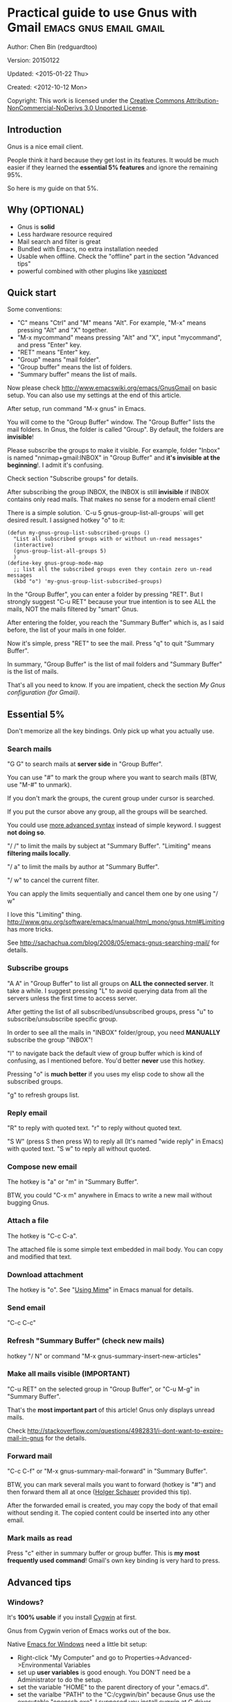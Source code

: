 #+OPTIONS: ^:{}
* Practical guide to use Gnus with Gmail                                        :emacs:gnus:email:gmail:
  :PROPERTIES:
  :ID:       o2b:C45FB98A-3872-4877-9E50-5BBAFAE0561C
  :POST_DATE: 2012-10-12 17:14:00
  :POST_SLUG: notes-on-using-gnus
  :POSTID:   403
  :UPDATE_DATE: 2014-08-09 06:18:51
  :END:
Author: Chen Bin (redguardtoo)

Version: 20150122

Updated: <2015-01-22 Thu>

Created: <2012-10-12 Mon>

Copyright: This work is licensed under the [[http://creativecommons.org/licenses/by-nc-nd/3.0/][Creative Commons Attribution-NonCommercial-NoDerivs 3.0 Unported License]].

** Introduction
Gnus is a nice email client.

People think it hard because they get lost in its features. It would be much easier if they learned the *essential 5% features* and ignore the remaining 95%.

So here is my guide on that 5%.

** Why (OPTIONAL)
- Gnus is *solid*
- Less hardware resource required
- Mail search and filter is great
- Bundled with Emacs, no extra installation needed
- Usable when offline. Check the "offline" part in the section "Advanced tips"
- powerful combined with other plugins like [[https://github.com/capitaomorte/yasnippet][yasnippet]]

** Quick start
Some conventions: 
- "C" means "Ctrl" and "M" means "Alt". For example, "M-x" means pressing "Alt" and "X" together.
- "M-x mycommand" means pressing "Alt" and "X", input "mycommand", and press "Enter" key.
- "RET" means "Enter" key.
- "Group" means "mail folder".
- "Group buffer" means the list of folders.
- "Summary buffer" means the list of mails.

Now please check [[http://www.emacswiki.org/emacs/GnusGmail]] on basic setup. You can also use my settings at the end of this article.

After setup, run command "M-x gnus" in Emacs.

You will come to the "Group Buffer" window. The "Group Buffer" lists the mail folders. In Gnus, the folder is called "Group". By default, the folders are *invisible*!

Please subscribe the groups to make it visible. For example, folder "Inbox" is named "nnimap+gmail:INBOX" in "Group Buffer" and *it's invisible at the beginning*!. I admit it's confusing.

Check section "Subscribe groups" for details.

After subscribing the group INBOX, the INBOX is still *invisible* if INBOX contains only read mails. That makes no sense for a modern email client!

There is a simple solution. `C-u 5 gnus-group-list-all-groups` will get desired result. I assigned hotkey "o" to it:
#+BEGIN_SRC elisp
(defun my-gnus-group-list-subscribed-groups ()
  "List all subscribed groups with or without un-read messages"
  (interactive)
  (gnus-group-list-all-groups 5)
  )
(define-key gnus-group-mode-map 
  ;; list all the subscribed groups even they contain zero un-read messages
  (kbd "o") 'my-gnus-group-list-subscribed-groups)
#+END_SRC

In the "Group Buffer", you can enter a folder by pressing "RET". But I strongly suggest "C-u RET" because your true intention is to see ALL the mails, NOT the mails filtered by "smart" Gnus.

After entering the folder, you reach the "Summary Buffer" which is, as I said before, the list of your mails in one folder.

Now it's simple, press "RET" to see the mail. Press "q" to quit "Summary Buffer".

In summary, "Group Buffer" is the list of mail folders and "Summary Buffer" is the list of mails.

That's all you need to know. If you are impatient, check the section [[My Gnus configuration (for Gmail)]].
** Essential 5%
Don't memorize all the key bindings. Only pick up what you actually use.
*** Search mails
"G G" to search mails at *server side* in "Group Buffer".

You can use "#" to mark the group where you want to search mails (BTW, use "M-#" to unmark).

If you don't mark the groups, the curent group under cursor is searched.

If you put the cursor above any group, all the groups will be searched.

You could use [[http://tools.ietf.org/html/rfc3501#section-6.4.4][more advanced syntax]] instead of simple keyword. I suggest *not doing so*.

"/ /" to limit the mails by subject at "Summary Buffer". "Limiting" means *filtering mails locally*.

"/ a" to limit the mails by author at "Summary Buffer".

"/ w" to cancel the current filter.

You can apply the limits sequentially and cancel them one by one using "/ w"

I love this "Limiting" thing. [[http://www.gnu.org/software/emacs/manual/html_mono/gnus.html#Limiting]] has more tricks.

See [[http://sachachua.com/blog/2008/05/emacs-gnus-searching-mail/]] for details.

*** Subscribe groups
"A A" in "Group Buffer" to list all groups on *ALL the connected server*. It take a while. I suggest pressing "L" to avoid querying data from all the servers unless the first time to access server.

After getting the list of all subscribed/unsubscribed groups, press "u" to subscribe/unsubscribe specific group.

In order to see all the mails in "INBOX" folder/group, you need *MANUALLY* subscribe the group "INBOX"!

"l" to navigate back the default view of group buffer which is kind of confusing, as I mentioned before. You'd better *never* use this hotkey.

Pressing "o" is *much better* if you uses my elisp code to show all the subscribed groups.

"g" to refresh groups list.

*** Reply email
"R" to reply with quoted text. "r" to reply without quoted text.

"S W" (press S then press W) to reply all (It's named "wide reply" in Emacs) with quoted text. "S w" to reply all without quoted.
*** Compose new email
The hotkey is "a" or "m" in "Summary Buffer".

BTW, you could "C-x m" anywhere in Emacs to write a new mail without bugging Gnus.
*** Attach a file
The hotkey is "C-c C-a".

The attached file is some simple text embedded in mail body. You can copy and modified that text.
*** Download attachment
The hotkey is "o". See "[[http://www.gnu.org/software/emacs/manual/html_node/gnus/Using-MIME.html][Using Mime]]" in Emacs manual for details.
*** Send email
"C-c C-c"
*** Refresh "Summary Buffer" (check new mails)
hotkey "/ N" or command "M-x gnus-summary-insert-new-articles"
*** Make all mails visible (IMPORTANT)
"C-u RET" on the selected group in "Group Buffer", or "C-u M-g" in "Summary Buffer".

That's the *most important part* of this article! Gnus only displays unread mails.

Check [[http://stackoverflow.com/questions/4982831/i-dont-want-to-expire-mail-in-gnus]] for the details.
*** Forward mail
"C-c C-f" or "M-x gnus-summary-mail-forward" in "Summary Buffer".

BTW, you can mark several mails you want to forward (hotkey is "#") and then forward them all at once ([[https://plus.google.com/112423173565156165016/posts][Holger Schauer]] provided this tip).

After the forwarded email is created, you may copy the body of that email without sending it. The copied content could be inserted into any other email.
*** Mark mails as read
Press "c" either in summary buffer or group buffer. This is *my most frequently used command*! Gmail's own key binding is very hard to press.
** Advanced tips
*** Windows?
It's *100% usable* if you install [[https://www.cygwin.com/][Cygwin]] at first.

Gnus from Cygwin verion of Emacs works out of the box.

Native [[https://ftp.gnu.org/gnu/emacs/windows/][Emacs for Windows]] need a little bit setup:
- Right-click "My Computer" and go to Properties->Advanced->Environmental Variables
- set up *user variables* is good enough. You DON'T need be a Administrator to do the setup.
- set the variable "HOME" to the parent directory of your ".emacs.d".
- set the varialbe "PATH" to the "C:/cygwin/bin" because Gnus use the executable "openssh.exe". I supposed you install cygwin at C driver.
*** Outlook?
Exchange/Outlook users could visit [[http://blog.binchen.org/posts/how-to-get-email-from-exchange-server-without-outlook.html]] instead.

Hint, all you need is one portable program [[http://davmail.sourceforge.net/][Davmail]]. That's enough in 99% companies. But if your Adminstrator is evil, you may need [[http://ewseditor.codeplex.com/][EWSEditor]] for once.
*** Auto-complete mail address
Install [[http://bbdb.sourceforge.net/][BBDB]]  through [[http://melpa.milkbox.net/#/bbdb][melpa]]. It is a database to store email address.

Then insert below code into ~/.emacs,
#+BEGIN_SRC elisp
(add-hook 'message-mode-hook
          '(lambda ()
             (bbdb-initialize 'message)
             (bbdb-initialize 'gnus)
             (local-set-key "<TAB>" 'bbdb-complete-name)))
#+END_SRC

[[https://github.com/company-mode/company-mode][company-mode]] does the similar job.

I use both "bbdb-complete-name" and company-mode.

*** Synchronize from Gmail contacts
Here are the steps,
- Go to [[https://www.google.com/contacts/]]
- Click "More -> Export -> vCard Format -> Export".
- Install [[https://github.com/redguardtoo/gmail2bbdb]] and run its command "gmail2bbdb-import-file". The contacts will be output into ~/.bbdb

There are alternatives. But they are dependent on certain version of BBDB.

gmail2bbdb has no dependency. It always *works out of the box*.
*** "From" field
I want to change "From" according to the computers I'm using *automatically*.

The code to be inserted into ~/.emacs:
#+BEGIN_SRC lisp
;; (getenv "HOSTNAME") won't work because $HOSTNAME is not an env variable
;; (system-name) won't work because my /etc/hosts has some weird setup in office
(setq my-hostname (with-temp-buffer
        (shell-command "hostname" t)
        (goto-char (point-max))
        (delete-char -1)
        (buffer-string)))

(defun at-office ()
  (interactive)
  (and (string= my-hostname "my-sydney-workpc")
       (not (or (string= my-hostname "homepc")
                (string= my-hostname "eee")
                ))))

(setq user-full-name "My Name"
      user-mail-address (if (at-office) "me@mycompany.com" "me@gmail.com")
      )
#+END_SRC

Key points:
- Command line program "hostname" is better than Emacs function `(system-name)`
- I works on several computers which does *not* belong to me, so I cannot change /etc/hosts which `(system-name)` try to access
- Please [[http://support.google.com/a/bin/answer.py?hl=en&answer=22370][verify]] your email address at Gmail if you use google's SMTP server

*** Classify email
[[http://getpopfile.org/][Popfile]]. A million times better than Gmail's own filter.

You may think [[http://www.google.com/inbox/][Google's Inbox]] equals to Popfile. Trust me, it's not. You only need Popfile!

Popfile is open sourced. The data is stored *locally* with my full control. So Popfile still works if I switch the mail server.

For example, after being trained by your Gmail data, Popfile becomes *smarter*. You can use the smarter Popfile to classify mails from your office's Exchange Mail Server.

I'm 100% sure this solution will work because I've been using it for a very long time. I take pity on my colleagues who know only Outlooks.

Check [[http://blog.binchen.org/posts/use-popfile-at-linux.html]] for details.
*** Send HTML mail
[[http://orgmode.org/worg/org-contrib/org-mime.html][org-mime]].
*** Read HTML mail
Install [[http://w3m.sourceforge.net/][w3m]] and [[http://www.emacswiki.org/emacs/emacs-w3m][emacs-w3m]].

Then insert below code into ~/.emacs,
#+BEGIN_SRC elisp
(setq mm-text-html-renderer 'w3m)
#+END_SRC
*** Read mail offline
Go to the "Summary Buffer".

You need mark the mails by "M-x gnus-summary-tick-article-forward".

The marked mails enter the disk cache. So they can be read offline.

You may remove it from the disk cache by "M-x gnus-summary-put-mark-as-read".

You also need insert below code into ~/.emacs,
#+BEGIN_SRC elisp
(setq gnus-use-cache t)
#+END_SRC
We set gnus-use-cache to true to use the cache to the full extent without considering saving the disk space.

BTW, the disk cache is actually the directory "~/News/cache/". Back it up with Github's private repository.
*** Multiple accounts
You only need copy the code containing "gnus-secondary-select-methods" from my setup.

Here is a sample setup,
#+BEGIN_SRC elisp
(add-to-list 'gnus-secondary-select-methods
             '(nnimap "gmail-second"
                      (nnimap-address "imap.gmail.com")
                      (nnimap-server-port 993)
                      (nnimap-stream ssl)
                      (nnir-search-engine imap)
                      (nnimap-authinfo-file "~/.authinfo-second.gpg")
                      ; @see http://www.gnu.org/software/emacs/manual/html_node/gnus/Expiring-Mail.html
                      ;; press 'E' to expire email
                      (nnmail-expiry-target "nnimap+gmail:[Gmail]/Trash")
                      (nnmail-expiry-wait 90)
                      ))
#+END_SRC

"gnus-secondary-select-methods" is the list of your email accounts.
*** Why Gnus displays more mails than Gmail
Gnus counts by individual mail. Gmail count by mail thread.
*** Subscribe "[Gmail]/Sent Mail" folder
So Gnus can track *all your sent mails*. Since Gmail backs up sent mails in "[Gmail]/Sent Mail" folder, subscribe it in Gnus.
** My setup
The content of ~/.gnus.el,
#+BEGIN_SRC elisp
; -*- Lisp -*-
(require 'nnir)

;;@see http://www.emacswiki.org/emacs/GnusGmail#toc1
(setq gnus-select-method '(nntp "news.gmane.org")) ;; if you read news groups 

;; ask encyption password once
(setq epa-file-cache-passphrase-for-symmetric-encryption t)

(setq smtpmail-auth-credentials "~/.authinfo.gpg")

;;@see http://gnus.org/manual/gnus_397.html
(add-to-list 'gnus-secondary-select-methods
             '(nnimap "gmail"
                      (nnimap-address "imap.gmail.com")
                      (nnimap-server-port 993)
                      (nnimap-stream ssl)
                      (nnir-search-engine imap)
                      (nnimap-authinfo-file "~/.authinfo.gpg")
                      ; @see http://www.gnu.org/software/emacs/manual/html_node/gnus/Expiring-Mail.html
                      ;; press 'E' to expire email
                      (nnmail-expiry-target "nnimap+gmail:[Gmail]/Trash")
                      (nnmail-expiry-wait 90)))

(setq gnus-thread-sort-functions
      '((not gnus-thread-sort-by-date)
        (not gnus-thread-sort-by-number)))

; NO 'passive
(setq gnus-use-cache t)

;; BBDB: Address list
(add-to-list 'load-path "/where/you/place/bbdb/")
(require 'bbdb)
(bbdb-initialize 'message 'gnus 'sendmail)
(setq bbdb-file "~/.bbdb") ;; OPTIONAL, because I'm sharing my ~/.emacs.d
(add-hook 'gnus-startup-hook 'bbdb-insinuate-gnus)
(setq bbdb/mail-auto-create-p t
      bbdb/news-auto-create-p t)

;; auto-complete emacs address using bbdb's own UI
(add-hook 'message-mode-hook
          '(lambda ()
             (flyspell-mode t)
             (local-set-key "<TAB>" 'bbdb-complete-name)))

;; Fetch only part of the article if we can.  I saw this in someone
;; else's .gnus
(setq gnus-read-active-file 'some)

;; Tree view for groups.  I like the organisational feel this has.
(add-hook 'gnus-group-mode-hook 'gnus-topic-mode)

;; Threads!  I hate reading un-threaded email -- especially mailing
;; lists.  This helps a ton!
(setq gnus-summary-thread-gathering-function 'gnus-gather-threads-by-subject)

;; Also, I prefer to see only the top level message.  If a message has
;; several replies or is part of a thread, only show the first
;; message.  'gnus-thread-ignore-subject' will ignore the subject and
;; look at 'In-Reply-To:' and 'References:' headers.
(setq gnus-thread-hide-subtree t)
(setq gnus-thread-ignore-subject t)

;; Personal Information
(setq user-full-name "My Name"
      user-mail-address "username@gmail.com")

;; You need install the command line brower 'w3m' and Emacs plugin 'w3m'
(setq mm-text-html-renderer 'w3m)

(setq message-send-mail-function 'smtpmail-send-it
      smtpmail-starttls-credentials '(("smtp.gmail.com" 587 nil nil))
      smtpmail-auth-credentials '(("smtp.gmail.com" 587 "username@gmail.com" nil))
      smtpmail-default-smtp-server "smtp.gmail.com"
      smtpmail-smtp-server "smtp.gmail.com"
      smtpmail-smtp-service 587
      smtpmail-local-domain "homepc")
;; http://www.gnu.org/software/emacs/manual/html_node/gnus/_005b9_002e2_005d.html
(setq gnus-use-correct-string-widths nil)
#+END_SRC

The content of ~/.authinfo.gpg,
#+BEGIN_SRC conf
machine imap.gmail.com login username@gmail.com password my-secret-password port 993
machine smtp.gmail.com login username@gmail.com password my-secret-password port 587
#+END_SRC

Please note ".authinfo.gpg" is encrypted. You must use Emacs to open it. Emacs will do the encryption/descryption automatically. See [[http://emacswiki.org/emacs/EasyPG]] for details.
